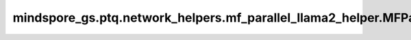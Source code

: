 mindspore_gs.ptq.network_helpers.mf_parallel_llama2_helper.MFParallelLlama2Helper
====================================================================================================

.. py:class:: mindspore_gs.ptq.network_helpers.mf_parallel_llama2_helper.MFParallelLlama2Helper(config: MindFormerConfig = None)

    从 `NetworkHelper` 类派生，用于MindFormers框架ParallelLlamaForCasualLM网络的工具类。

    参数：
        - **config** (MindFormerConfig) - 一个 `MindFormerConfig` 对象，表示对应网络的配置项。

    异常：
        - **TypeError** - `config` 数据类型不是 `MindFormerConfig`。

    .. py:method:: analysis_decoder_groups(self, network: ParallelLlamaForCausalLM)

        分析网络中decoder组的信息。

        参数：
            - **network** (ParallelLlamaForCausalLM) - 要分析decoder组信息的网络。

    .. py:method:: assemble_inputs(input_ids: np.ndarray, **kwargs)

        根据输入的tokens，编译网络推理所需的输入。

        参数：
            - **input_ids** (numpy.ndarray) - 输入的tokens。
            - **kwargs** (Dict) - 用于子类可扩展入参。

        返回：
            一个 `mindspore.Tensor` 的列表，表示用于网络推理的输入。

    .. py:method:: create_network(self)

        创建ParallelLlamaForCasualLM网络。

        返回：
            ParallelLlamaForCasualLM类型的网络。

    .. py:method:: get_decoder_layers(self, network: ParallelLlamaForCausalLM)

        获取网络的decoder层。

        参数：
            - **network** (ParallelLlamaForCausalLM) - 要获取decoder层的网络。

        返回：
            一个元组(cell_name, 'cell')的列表，表示获取到的decoder层及其名称。

    .. py:method:: get_linears(self, decoder_layer: ParallelLlamaTransformerLayer)

        获取decoder中的linear层。

        参数：
            - **decoder_layer** (ParallelLlamaTransformerLayer) - 要获取linear层的decoder层。

        返回：
            一个'Cell'列表，表示decoder层的linear层。

    .. py:method:: get_page_attention_mgr(self, decoder_layer: ParallelLlamaTransformerLayer)

        获取decoder中的PageAttentionMgr层。

        参数：
            - **decoder_layer** (ParallelLlamaTransformerLayer) - 要获取PageAttentionMgr层的decoder层。

        返回：
            一个'Cell'列表，表示decoder层的PageAttentionMgr层。

    .. py:method:: get_pre_layer(self, linear_name: str)

        通过当前linear层的名称，获取前一层的信息。

        参数：
            - **linear_name** (str) - linear层名称。

        返回：
            一个字典，表示获取到的前一层layer的信息，包含了layer名称、layer和类型。

    .. py:method:: get_spec(self, name: str)

        获取网络的规格，比如batch_size、seq_length等。

        参数：
            - **name** (str) - 要获取的规格名称。

        返回：
            一个对象，表示获取到的网络规格。
